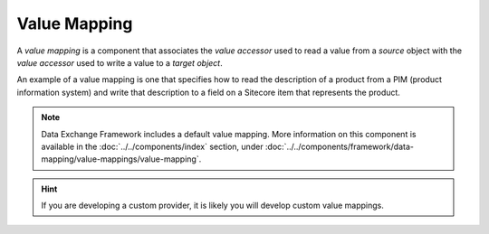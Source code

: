 Value Mapping
=======================================

A *value mapping* is a component that associates the  
*value accessor* used to read a value from a *source*
object with the *value accessor* used to write a value
to a *target object*. 

An example of a value mapping is one that specifies how to
read the description of a product from a PIM (product 
information system) and write that description to a field 
on a Sitecore item that represents the product.  

.. note::

    Data Exchange Framework includes a default value mapping.
    More information on this component is available in the
    :doc:`../../components/index` section, under 
    :doc:`../../components/framework/data-mapping/value-mappings/value-mapping`.

.. hint::

    If you are developing a custom provider, it is likely you will 
    develop custom value mappings. 

